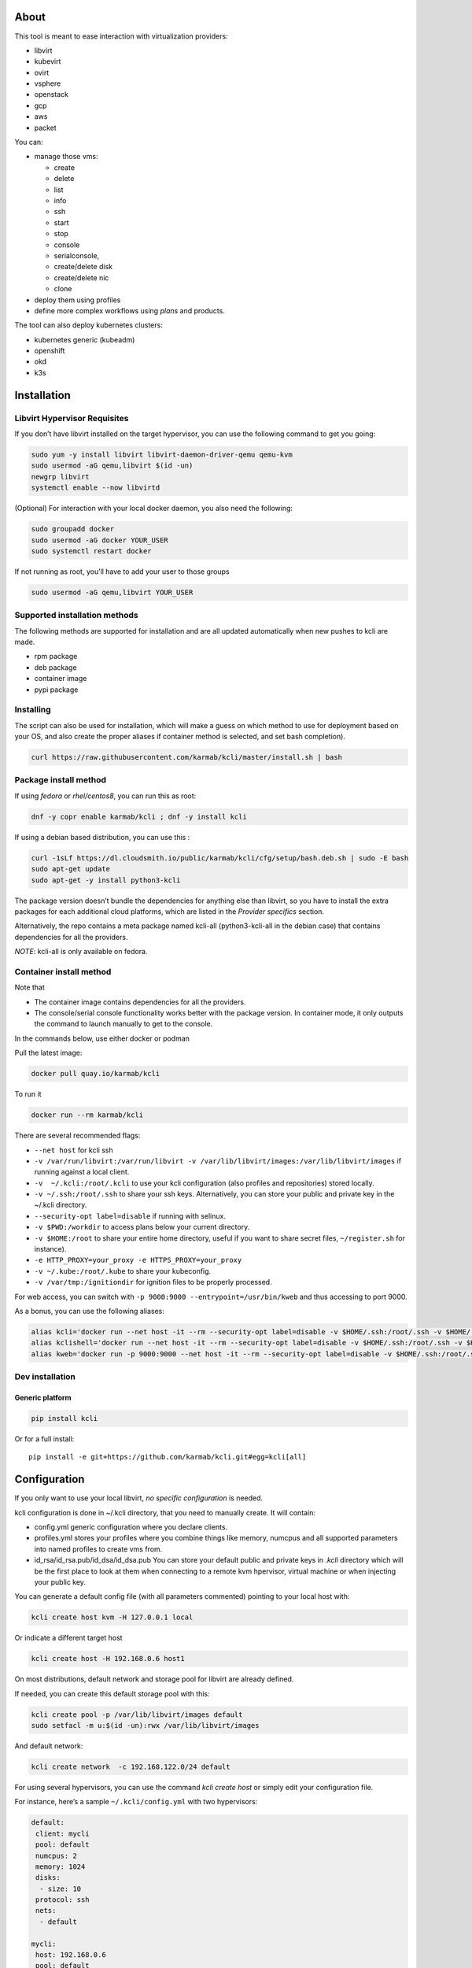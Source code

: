 |Build Status| |Pypi| |Copr| |Documentation Status| |image4|

About
=====

This tool is meant to ease interaction with virtualization providers:

-  libvirt
-  kubevirt
-  ovirt
-  vsphere
-  openstack
-  gcp
-  aws
-  packet

You can:

-  manage those vms:

   -  create
   -  delete
   -  list
   -  info
   -  ssh
   -  start
   -  stop
   -  console
   -  serialconsole,
   -  create/delete disk
   -  create/delete nic
   -  clone

-  deploy them using profiles
-  define more complex workflows using *plans* and products.

The tool can also deploy kubernetes clusters:

-  kubernetes generic (kubeadm)
-  openshift
-  okd
-  k3s

Installation
============

Libvirt Hypervisor Requisites
-----------------------------

If you don’t have libvirt installed on the target hypervisor, you can use the following command to get you going:

.. code:: bash

    sudo yum -y install libvirt libvirt-daemon-driver-qemu qemu-kvm 
    sudo usermod -aG qemu,libvirt $(id -un)
    newgrp libvirt
    systemctl enable --now libvirtd

(Optional) For interaction with your local docker daemon, you also need the following:

.. code:: bash

    sudo groupadd docker
    sudo usermod -aG docker YOUR_USER
    sudo systemctl restart docker

If not running as root, you’ll have to add your user to those groups

.. code:: bash

    sudo usermod -aG qemu,libvirt YOUR_USER

Supported installation methods
------------------------------

The following methods are supported for installation and are all updated automatically when new pushes to kcli are made.

-  rpm package
-  deb package
-  container image
-  pypi package

Installing
----------

The script can also be used for installation, which will make a guess on which method to use for deployment based on your OS, and also create the proper aliases if container method is selected, and set bash completion).

.. code:: shell

    curl https://raw.githubusercontent.com/karmab/kcli/master/install.sh | bash

Package install method
----------------------

If using *fedora* or *rhel/centos8*, you can run this as root:

.. code:: bash

    dnf -y copr enable karmab/kcli ; dnf -y install kcli

If using a debian based distribution, you can use this :

.. code:: bash

    curl -1sLf https://dl.cloudsmith.io/public/karmab/kcli/cfg/setup/bash.deb.sh | sudo -E bash
    sudo apt-get update
    sudo apt-get -y install python3-kcli

The package version doesn’t bundle the dependencies for anything else than libvirt, so you have to install the extra packages for each additional cloud platforms, which are listed in the *Provider specifics* section.

Alternatively, the repo contains a meta package named kcli-all (python3-kcli-all in the debian case) that contains dependencies for all the providers.

*NOTE*: kcli-all is only available on fedora.

Container install method
------------------------

Note that

-  The container image contains dependencies for all the providers.
-  The console/serial console functionality works better with the package version. In container mode, it only outputs the command to launch manually to get to the console.

In the commands below, use either docker or podman

Pull the latest image:

.. code:: shell

    docker pull quay.io/karmab/kcli

To run it

.. code:: shell

    docker run --rm karmab/kcli

There are several recommended flags:

-  ``--net host`` for kcli ssh
-  ``-v /var/run/libvirt:/var/run/libvirt -v /var/lib/libvirt/images:/var/lib/libvirt/images`` if running against a local client.
-  ``-v  ~/.kcli:/root/.kcli`` to use your kcli configuration (also profiles and repositories) stored locally.
-  ``-v ~/.ssh:/root/.ssh`` to share your ssh keys. Alternatively, you can store your public and private key in the ~/.kcli directory.
-  ``--security-opt label=disable`` if running with selinux.
-  ``-v $PWD:/workdir`` to access plans below your current directory.
-  ``-v $HOME:/root`` to share your entire home directory, useful if you want to share secret files, ``~/register.sh`` for instance).
-  ``-e HTTP_PROXY=your_proxy -e HTTPS_PROXY=your_proxy``
-  ``-v ~/.kube:/root/.kube`` to share your kubeconfig.
-  ``-v /var/tmp:/ignitiondir`` for ignition files to be properly processed.

For web access, you can switch with ``-p 9000:9000 --entrypoint=/usr/bin/kweb`` and thus accessing to port 9000.

As a bonus, you can use the following aliases:

.. code:: shell

    alias kcli='docker run --net host -it --rm --security-opt label=disable -v $HOME/.ssh:/root/.ssh -v $HOME/.kcli:/root/.kcli -v /var/lib/libvirt/images:/var/lib/libvirt/images -v /var/run/libvirt:/var/run/libvirt -v $PWD:/workdir -v /var/tmp:/ignitiondir karmab/kcli'
    alias kclishell='docker run --net host -it --rm --security-opt label=disable -v $HOME/.ssh:/root/.ssh -v $HOME/.kcli:/root/.kcli -v /var/lib/libvirt/images:/var/lib/libvirt/images -v /var/run/libvirt:/var/run/libvirt -v $PWD:/workdir -v /var/tmp:/ignitiondir --entrypoint=/bin/sh karmab/kcli'
    alias kweb='docker run -p 9000:9000 --net host -it --rm --security-opt label=disable -v $HOME/.ssh:/root/.ssh -v $HOME/.kcli:/root/.kcli -v /var/lib/libvirt/images:/var/lib/libvirt/images -v /var/run/libvirt:/var/run/libvirt -v $PWD:/workdir -v /var/tmp:/ignitiondir --entrypoint=/usr/bin/kweb karmab/kcli'

Dev installation
----------------

Generic platform
~~~~~~~~~~~~~~~~

.. code:: shell

    pip install kcli

Or for a full install:

::

    pip install -e git+https://github.com/karmab/kcli.git#egg=kcli[all]

Configuration
=============

If you only want to use your local libvirt, *no specific configuration* is needed.

kcli configuration is done in ~/.kcli directory, that you need to manually create. It will contain:

-  config.yml generic configuration where you declare clients.
-  profiles.yml stores your profiles where you combine things like memory, numcpus and all supported parameters into named profiles to create vms from.
-  id_rsa/id_rsa.pub/id_dsa/id_dsa.pub You can store your default public and private keys in *.kcli* directory which will be the first place to look at them when connecting to a remote kvm hpervisor, virtual machine or when injecting your public key.

You can generate a default config file (with all parameters commented) pointing to your local host with:

.. code:: shell

    kcli create host kvm -H 127.0.0.1 local

Or indicate a different target host

.. code:: shell

    kcli create host -H 192.168.0.6 host1

On most distributions, default network and storage pool for libvirt are already defined.

If needed, you can create this default storage pool with this:

.. code:: shell

    kcli create pool -p /var/lib/libvirt/images default
    sudo setfacl -m u:$(id -un):rwx /var/lib/libvirt/images

And default network:

.. code:: shell

    kcli create network  -c 192.168.122.0/24 default

For using several hypervisors, you can use the command *kcli create host* or simply edit your configuration file.

For instance, here’s a sample ``~/.kcli/config.yml`` with two hypervisors:

.. code:: yaml

    default:
     client: mycli
     pool: default
     numcpus: 2
     memory: 1024
     disks:
      - size: 10
     protocol: ssh
     nets:
      - default

    mycli:
     host: 192.168.0.6
     pool: default

    bumblefoot:
     host: 192.168.0.4
     pool: whatever

Replace with your own client in default section and indicate the relevant parameters in the corresponding client section, depending on your client/host type.

Most of the parameters are actually optional, and can be overridden in the default, client or profile section (or in a plan file). You can find a fully detailed config.yml sample `here <https://github.com/karmab/kcli/tree/master/samples/config.yml>`__

Storing credentials securely
----------------------------

You can hide your secrets in *~/.kcli/config.yml* by replacing any value by *?secret*. You can then place the real value in *~/.kcli/secrets.yml* by using the same yaml hierarchy.

For instance, if you have the following in your config file:

::

    xxx:
     password: ?secret

You would then put the real password in your secrets file this way:

::

    xxx:
     password: mypassword

Provider specifics
==================

Libvirt
-------

::

    twix:
     type: kvm
     host: 192.168.1.6

Without configuration, libvirt provider tries to connect locally using qemu:///system.

Additionally, remote libvirt hypervisors can be configured by indicating either a host, a port and protocol or a custom qemu url.

When using the host, port and protocol combination, default protocol uses ssh and as such assumes you are able to connect without password to your remote libvirt instance.

If using tcp protocol instead, you will need to configure libvirtd in your remote libvirt hypervisor to accept insecure remote connections.

You will also likely want to indicate default libvirt pool to use (although as with all parameters, it can be done in the default section).

The following parameters are specific to libvirt:

-  url custom qemu uri.
-  session Defaults to False. If you want to use qemu:///session ( locally or remotely). Not recommended as it complicates access to the vm and is supposed to have lower performance.
-  remotednsmasq Defaults to False. Allow to create entries in a dedicated dnsmasq instance running on a remote hypervisor to provide DNS resolution for vms using bridged networks.

Gcp
---

::

    gcp1:
     type: gcp
     credentials: ~/myproject.json
     project: myproject
     zone: europe-west1-b

The following parameters are specific to gcp:

-  credentials (pointing to a json service account file). if not specified, the environment variable *GOOGLE_APPLICATION_CREDENTIALS* will be used
-  project
-  zone

also note that gcp provider supports creation of dns records for an existing domain and that your home public key will be uploaded if needed

To gather your service account file:

-  Select the “IAM” → “Service accounts” section within the Google Cloud Platform console.
-  Select “Create Service account”.
-  Select “Project” → “Editor” as service account Role.
-  Select “Furnish a new private key”.
-  Select “Save”.

To Create a dns zone:

-  Select the “Networking” → “Network Services” → “Cloud DNS”.
-  Select “Create Zone”.
-  Put the same name as your domain, but with ‘-’ instead.

If accessing behind a proxy, be sure to set *HTTPS_PROXY* environment variable to ``http://your_proxy:your_port``

To use this provider with kcli rpm, you’ll need to install (from pip):

-  *google-api-python-client*
-  *google-auth-httplib2*
-  *google-cloud-dns*

Aws
---

::

    aws:
     type: aws
     access_key_id: AKAAAAAAAAAAAAA
     access_key_secret: xxxxxxxxxxyyyyyyyy
     region: eu-west-3
     keypair: mykey

The following parameters are specific to aws:

-  access_key_id
-  access_key_secret
-  region
-  keypair
-  session_token

To use this provider with kcli rpm, you’ll need to install *python3-boto3* rpm

Kubevirt
--------

For kubevirt, you will need to define one ( or several !) sections with the type kubevirt in your *~/.kcli/config.yml*

Authentication is either handled by your local ~/.kubeconfig (kcli will try to connect to your current kubernetes/openshift context or with specific token:

::

    kubevirt:
     type: kubevirt

You can use additional parameters for the kubevirt section:

-  context: the k8s context to use.
-  pool: your default storageclass. can also be set as blank, if no storage class should try to bind pvcs.
-  host: k8s api node .Also used for tunneling ssh.
-  port: k8s api port.
-  ca_file: optional certificate path.
-  token: token, either from user or service account.
-  tags: additional list of tags in a key=value format to put to all created vms in their *nodeSelector*. Can be further indicated at profile or plan level in which case values are combined. This provides an easy way to force vms to run on specific nodes, by matching labels.
-  cdi: whether to use cdi. Defaults to true. A check on whether cdi is actually present will be performed.
-  registry: Registry where to pull containerdisk images. Defaults to none, in which case your configured registries will be used.
-  access_mode: Way to access vms other ssh. Defaults to NodePort,in which case a svc with a nodeport pointing to the ssh port of the vm will be created. Otherpossible values are LoadBalancer to create a svc of type loadbalancer to point to the vm or External to connect using the sdn ip of the vm. If tunnel options are set, they take precedence
-  volume_mode: Volume Mode. Defaults to Filesystem (Block can be specified instead).
-  volume_access: Volume access mode. Defaults to ReadWriteOnce.
-  disk_hotplug: Whether to allow to hotplug (and unplug) disks. Defaults to false. Note it also requires to enable The HotplugVolumes featureGate within Kubevirt

You can use the following indications to gather context, create a suitable service account and retrieve its associated token:

To list the context at your disposal

::

    kubectl config view -o jsonpath='{.contexts[*].name}'

To create a service account and give it privileges to handle vms,

::

    SERVICEACCOUNT=xxx
    kubectl create serviceaccount $SERVICEACCOUNT -n default
    kubectl create clusterrolebinding $SERVICEACCOUNT --clusterrole=cluster-admin --user=system:serviceaccount:default:$SERVICEACCOUNT

To gather a token (in /tmp/token):

::

    SERVICEACCOUNT=xxx
    SECRET=`kubectl get sa $SERVICEACCOUNT -o jsonpath={.secrets[0].name}`
    kubectl get secret $SECRET -o jsonpath={.data.token} | base64 -d

on openshift, you can simply use

::

    oc whoami -t

*kubectl* is currently a hard requirement for consoles

To use this provider with kcli rpm, you’ll need to install *python3-kubernetes* rpm

Ovirt
-----

::

    myovirt:
     type: ovirt
     host: ovirt.default
     user: admin@internal
     password: prout
     datacenter: Default
     cluster: Default
     pool: Default
     org: YourOrg
     ca_file: ~/ovirt.pem
     imagerepository: ovirt-image-repository

The following parameters are specific to ovirt:

-  org Organization
-  ca_file Points to a local path with the cert of the ovirt engine host. It can be retrieved with ``curl "http://$HOST/ovirt-engine/services/pki-resource?resource=ca-certificate&format=X509-PEM-CA" > ~/.kcli/ovirt.pem``
-  cluster Defaults to Default
-  datacenter Defaults to Default
-  filtervms Defaults to True. Only list vms created by kcli.
-  filteruser Defaults to False. Only list vms created by own user
-  filtertag Defaults to None. Only list vms created by kcli with the corresponding filter=filtertag in their description. Useful for environments when you share the same user
-  imagerepository (Optional). A Glance image provider repository to use to retrieve images. Defaults to ``ovirt-image-repository``.

Note that pool in Ovirt context refers to storage domain.

To use this provider with kcli rpm, you’ll need to install

-  http://resources.ovirt.org/pub/yum-repo/ovirt-release-master.rpm
-  python3-ovirt-engine-sdk4

Deploying Ovirt dependencies with pip
~~~~~~~~~~~~~~~~~~~~~~~~~~~~~~~~~~~~~

You will need to get *ovirt-engine-sdk-python* . On fedora, for instance, you would run:

::

    dnf -y copr enable karmab/kcli
    yum -y install kcli gcc redhat-rpm-config python3-devel openssl-devel libxml2-devel libcurl-devel
    export PYCURL_SSL_LIBRARY=openssl
    pip3 install ovirt-engine-sdk-python

On rhel, set PYCURL_SSL_LIBRARY to nss instead

If you install manually from pip, you might need to install pycurl manually with the following line (and get openssl-dev headers)

::

    pip install --no-cache-dir --global-option=build_ext --global-option="-L/usr/local/opt/openssl/lib" --global-option="-I/usr/local/opt/openssl/include"  pycurl

Openstack
---------

::

    myopenstack:
     type: openstack
     user: testk
     password: testk
     project: testk
     domain: Default
     auth_url: http://openstack:5000/v3
     ca_file: ~/ca-trust.crt

The following parameters are specific to openstack:

-  auth_url
-  project
-  domain
-  ca_file

To use this provider with kcli rpm, you’ll need to install the following rpms

-  *python3-keystoneclient*
-  *python3-glanceclient*
-  *python3-cinderclient*
-  *python3-neutronclient*
-  *python3-novaclient*
-  *python3-swiftclient*

Vsphere
-------

::

    myvsphere:
     type: vsphere
     host: xxx-vcsa67.vcenter.e2e.karmalabs.com
     user: administrator@karmalabs.com
     password: mypassword
     datacenter: Madrid
     cluster: xxx
     filtervms: true
     pool: mysuperdatastore

The following parameters are specific to vsphere:

-  cluster.
-  datacenter Defaults to Default
-  filtervms Defaults to True. Only list vms created by kcli. Useful for environments when you are superadmin and have a ton of vms!!!

Note that pool in Vsphere context refers to datastore.

To use this provider with kcli rpm, you’ll need to install *python3-pyvmomi* and *python3-requests*

Also note that kcli download will only upload OVAS, either from specified urls or gathering them in the case of rhcos/fcos.

Packet
------

::

    myvpacket:
      type: packet
      auth_token: xxxx
      project: kcli
      facility: ams1
      tunnelhost: wilibonka.mooo.com

The following parameters are specific to packet:

-  auth_token.
-  project
-  facility. Can be omitted in which case you will have to specify on which facility to deploy vms.
-  tunnelhost. Optional. When creating vms using ignition, the generated ignition file will be copied to the tunnelhost so it can be served (typically via web)
-  tunneldir. Where to copy the ignition files when using a tunnelhost. Defaults to */var/www/html*

To use this provider with kcli rpm, you’ll need to install packet-python from pip.

Usage
=====

Basic workflow
--------------

Cloud Images from common distros aim to be the primary source for your vms *kcli download image* can be used to download a specific cloud image. for instance, centos7:

.. code:: shell

    kcli download image centos7

at this point, you can deploy vms directly from the template, using default settings for the vm:

.. code:: shell

    kcli create vm -i centos7 vm1

By default, your public key will be injected (using cloudinit) to the vm.

You can then access the vm using *kcli ssh*.

Kcli uses the default ssh_user according to the `cloud image <http://docs.openstack.org/image-guide/obtain-images.html>`__. To guess it, kcli checks the image name. So for example, your centos image must contain the term “centos” in the file name, otherwise “root” is used.

Using parameters, you can tweak the vm creation. All keywords can be used. For instance:

.. code:: shell

    kcli create vm -i centos7 -P memory=2048 -P numcpus=2 vm1

You can also pass disks, networks, cmds (or any keyword, really):

.. code:: shell

    kcli create vm -i centos7 -P disks=[10,20] -P nets=[default,default] -P cmds=[yum -y install nc] vm1

You can use the following to get a list of available keywords, and their default value

.. code:: shell

    kcli get keyword

Profiles configuration
----------------------

Instead of passing parameters this way, you can use profiles.

Profiles are meant to help creating single vm with preconfigured settings (number of CPUS, memory, size of disk, network, whether to use a template, extra commands to run on start, whether reserving dns,….)

You use the file *~/.kcli/profiles.yml* to declare your profiles. Here’s a snippet declaring the profile ``centos``:

::

    mycentos:
     image: CentOS-7-x86_64-GenericCloud.qcow2
     numcpus: 2
     disks:
      - size: 10
     reservedns: true
     nets:
      - name: default
     cmds:
      - echo unix1234 | passwd --stdin root

With this section, you can use the following to create a vm

.. code:: shell

    kcli create vm -p mycentos myvm

You can use the `profile file sample <https://github.com/karmab/kcli-plans/tree/master/samples/profiles.yml>`__ to get you started

Note that when you download a given cloud image, a minimal associated profile is created for you.

Cloudinit/Ignition support
--------------------------

Cloudinit is enabled by default and handles static networking configuration, hostname setting, injecting ssh keys and running specific commands and entire scripts, and copying entire files.

For vms based on coreos, ignition is used instead of cloudinit although the syntax is the same. If $name.ign or $plan.ign are found in the current directory, their content will be merged. The extension .cloudinit does the same for cloudinit.

To ease openshift deployment, when a node has a name in the $cluster-role-$num, where role can either be master, worker or bootstrap, additional paths are searched, namely $cluster-$role.ign, clusters/$cluster/$role.ign and $HOME/.kcli/clusters/$cluster/$role.ign

For ignition support on ovirt, you will need a version of ovirt >= 4.3.4. Note that this requires to use an openstack based rhcos image.

Typical commands
----------------

-  List vms

   -  ``kcli list vm``

-  List cloud images

   -  ``kcli list images``

-  Create vm from a profile named base7

   -  ``kcli create vm -p base7 myvm``

-  Create vm from profile base7 on a specific client/host named twix

   -  ``kcli -C twix create vm -p base7 myvm``

-  Delete vm

   -  ``kcli delete vm vm1``

-  Do the same without having to confirm

   -  ``kcli delete vm vm1 --yes``

-  Get detailed info on a specific vm

   -  ``kcli info vm vm1``

-  Start vm

   -  ``kcli start vm vm1``

-  Stop vm

   -  ``kcli stop vm vm1``

-  Switch active client/host to bumblefoot

   -  ``kcli switch host bumblefoot``

-  Get remote-viewer console

   -  ``kcli console vm vm1``

-  Get serial console (over TCP). Requires the vms to have been created with kcli and netcat client installed on hypervisor

   -  ``kcli console vm -s vm1``

-  Deploy multiple vms using plan x defined in x.yml file

   -  ``kcli create plan -f x.yml x``

-  Delete all vm from plan x

   -  ``kcli delete plan x``

-  Add 5GB disk to vm1, using pool named images

   -  ``kcli create vm-disk -s 5 -p images vm1``

-  Delete disk named vm1_2.img from vm1

   -  ``kcli delete disk --vm vm1 vm1_2.img``

-  Update memory in vm1 to 2GB memory

   -  ``kcli update vm -m 2048 vm1``

-  Clone vm1 to new vm2

   -  ``kcli clone vm -b vm1 vm2``

-  Connect with ssh to vm vm1

   -  ``kcli ssh vm vm1``

-  Create a new network

   -  ``kcli create network -c 192.168.7.0/24 mynet``

-  Create new pool

   -  ``kcli create pool -t dir -p /hom/images images``

-  Add a new nic from network default to vm1

   -  ``kcli create nic -n default vm1``

-  Delete nic eth2 from vm

   -  ``kcli delete nic -i eth2 vm1``

-  Create snapshot named snap1 for vm1:

   -  ``kcli create snapshot vm -n vm1 snap1``

-  Get info on your kvm setup

   -  ``kcli info host``

-  Export vm:

   -  ``kcli export vm vm1``

Omitting vm’s name
------------------

When you don’t specify a vm, the last one created by kcli on the corresponding client is used (the list of the vms created is stored in *~/.kcli/vm*)

So for instance, you can simply use the following command to access your vm:

``kcli ssh``

How to use the web version
--------------------------

Launch the following command and access your machine at port 9000:

.. code:: shell

    kweb

Multiple clients
----------------

If you have multiple hypervisors/clients, you can generally use the flag *-C $CLIENT* to point to a specific one.

You can also use the following to list the vms of all your hosts/clients:

``kcli -C all list vm``

plans
=====

You can also define *plan* which are files in yaml with a list of profiles, vms, disks, and networks and vms to deploy.

The following types can be used within a plan:

-  vm (this is the type used when none is specified)
-  image
-  network
-  disk
-  pool
-  profile
-  ansible
-  container
-  dns
-  plan (so you can compose plans from several urls)
-  kube

plan types
----------

Here are some examples of each type (additional ones can be found in this `samples directory <https://github.com/karmab/kcli-plans/tree/master/samples>`__):

network
~~~~~~~

.. code:: yaml

    mynet:
     type: network
     cidr: 192.168.95.0/24

You can also use the boolean keyword *dhcp* (mostly to disable it) and isolated . When not specified, dhcp and nat will be enabled

image
~~~~~

.. code:: yaml

    CentOS-7-x86_64-GenericCloud.qcow2:
     type: image
     url: http://cloud.centos.org/centos/7/images/CentOS-7-x86_64-GenericCloud.qcow2

If you point to an url not ending in qcow2/qc2 (or img), your browser will be opened for you to proceed. Also note that you can specify a command with the *cmd* key, so that virt-customize is used on the template once it’s downloaded.

disk
~~~~

.. code:: yaml

    share1.img:
     type: disk
     size: 5
     pool: vms
     vms:
      - centos1
      - centos2

Here the disk is shared between two vms (that typically would be defined within the same plan):

pool
~~~~

.. code:: yaml

    mypool:
      type: pool
      path: /home/mypool

profile
~~~~~~~

.. code:: yaml

    myprofile:
      type: profile
      template: CentOS-7-x86_64-GenericCloud.qcow2
      memory: 3072
      numcpus: 1
      disks:
       - size: 15
       - size: 12
      nets:
       - default
      pool: default

ansible
~~~~~~~

.. code:: yaml

    myplay:
     type: ansible
     verbose: false
     playbook: prout.yml
     groups:
       nodes:
       - node1
       - node2
       masters:
       - master1
       - master2
       - master3

An inventory will be created for you in /tmp and that *group_vars* and *host_vars* directory are taken into account. You can optionally define your own groups, as in this example. The playbooks are launched in alphabetical order

container
~~~~~~~~~

.. code:: yaml

    centos:
     type: container
      image: centos
      cmd: /bin/bash
      ports:
       - 5500
      volumes:
       - /root/coco

Look at the container section for details on the parameters

plan’s plan ( Also known as inception style)
~~~~~~~~~~~~~~~~~~~~~~~~~~~~~~~~~~~~~~~~~~~~

.. code:: yaml

    ovirt:
      type: plan
      url: github.com/karmab/kcli-plans/ovirt/upstream.yml
      run: true

You can alternatively provide a file attribute instead of url pointing to a local plan file:

dns
~~~

.. code:: yaml

    yyy:
     type: dns
     net: default
     ip: 192.168.1.35

vms
~~~

You can point at an existing profile in your plans, define all parameters for the vms, or combine both approaches. You can even add your own profile definitions in the plan file and reference them within the same plan:

.. code:: yaml

    big:
      type: profile
      template: CentOS-7-x86_64-GenericCloud.qcow2
      memory: 6144
      numcpus: 1
      disks:
       - size: 45
      nets:
       - default
      pool: default

    myvm:
      profile: big

Specific scripts and IPS arrays can be used directly in the plan file (or in profiles one).

The `kcli-plans repo <https://github.com/karmab/kcli-plans>`__ contains samples to get you started, along with plans for projects I often use (openshift, kubevirt,openstack, ovirt, …).

When launching a plan, the plan name is optional. If none is provided, a random one will be used.

If no plan file is specified with the -f flag, the file ``kcli_plan.yml`` in the current directory will be used.

When deleting a plan, the network of the vms will also be deleted if no other vm are using them. You can prevent this by setting *keepnetworks* to ``true`` in your configuration.

Remote plans
------------

You can use the following command to execute a plan from a remote url:

.. code:: yaml

    kcli create plan --url https://raw.githubusercontent.com/karmab/kcli-plans/master/ovirt/upstream.yml

Disk parameters
---------------

You can add disk this way in your profile or plan files:

.. code:: yaml

    disks:
     - size: 20
       pool: vms
     - size: 10
       thin: False
       interface: ide

Within a disk section, you can use the word size, thin and format as keys.

-  *thin* Value used when not specified in the disk entry. Defaults to true
-  *interface* Value used when not specified in the disk entry. Defaults to virtio. Could also be ide, if vm lacks virtio drivers

Network parameters
------------------

You can mix simple strings pointing to the name of your network and more complex information provided as hash. For instance:

.. code:: yaml

    nets:
     - default
     - name: private
       nic: eth1
       ip: 192.168.0.220
       mask: 255.255.255.0
       gateway: 192.168.0.1

Within a net section, you can use name, nic, IP, mac, mask, gateway and alias as keys. type defaults to virtio but you can specify anyone (e1000,….).

You can also use *noconf: true* to only add the nic with no configuration done in the vm.

the *ovs: true* allows you to create the nic as ovs port of the indicated bridge. Not that such bridges have to be created independently at the moment

You can provide network configuration on the command line when creating a single vm with *-P ip1=… -P netmask1=… -P gateway=…*

ip, dns and host Reservations
-----------------------------

If you set *reserveip* to True, a reservation will be made if the corresponding network has dhcp and when the provided IP belongs to the network range.

You can set *reservedns* to True to create a dns entry for the vm in the corresponding network ( only done for the first nic).

You can set *reservehost* to True to create an entry for the host in /etc/hosts ( only done for the first nic). It’s done with sudo and the entry gets removed when you delete the vm. On macosx, you should use gnu-sed ( from brew ) instead of regular sed for proper deletion.

If you dont want to be asked for your sudo password each time, here are the commands that are escalated:

.. code:: shell

     - echo .... # KVIRT >> /etc/hosts
     - sed -i '/.... # KVIRT/d' /etc/hosts

Docker/Podman support in plans
------------------------------

Docker/Podman support is mainly enabled as a commodity to launch some containers along vms in plan files. Of course, you will need docker or podman installed on the client. So the following can be used in a plan file to launch a container:

.. code:: yaml

    centos:
     type: container
      image: centos
      cmd: /bin/bash
      ports:
       - 5500
      volumes:
       - /root/coco

The following keywords can be used:

-  *image* name of the image to pull.
-  *cmd* command to run within the container.
-  *ports* array of ports to map between host and container.
-  *volumes* array of volumes to map between host and container. You can alternatively use the keyword *disks*. You can also use more complex information provided as a hash

Within a volumes section, you can use path, origin, destination and mode as keys. mode can either be rw o ro and when origin or destination are missing, path is used and the same path is used for origin and destination of the volume. You can also use this typical docker syntax:

.. code:: yaml

    volumes:
     - /home/cocorico:/root/cocorico

Additionally, basic commands ( start, stop, console, plan, list) accept a *–container* flag.

Also note that while python sdk is used when connecting locally, commands are rather proxied other ssh when using a remote hypervisor ( reasons beeing to prevent mismatch of version between local and remote docker and because enabling remote access for docker is considered insecure and needs some uncommon additional steps ).

Finally, note that if using the docker version of kcli against your local hypervisor , you’ll need to pass a docker socket:

``docker run --rm -v /var/run/libvirt:/var/run/libvirt -v ~/.ssh:/root/.ssh -v /var/run/docker.sock:/var/run/docker.sock karmab/kcli``

Exposing a plan
---------------

Basic functionality
~~~~~~~~~~~~~~~~~~~

You can expose through web a single plan with ``kcli expose`` so that others can make use of some infrastructure you own without having to deal with kcli themseleves.

The user will be presented with a simple UI with a listing of the current vms of the plan and buttons allowing to either delete the plan or reprovision it.

To expose your plan (with an optional list of parameters):

::

    kcli expose plan -f your_plan.yml -P param1=value1 -P param2=value plan_name

The indicated parameters are the ones from the plan that you want to expose to the user upon provisioning, with their corresponding default value.

When the user reprovisions, In addition to those parameters, he will be able to specify:

-  a list of mail addresses to notify upon completion of the lab provisioning. Note it requires to properly set notifications in your kcli config.
-  an optional owner which will be added as metadata to the vms, so that it’s easy to know who provisioned a given plan

Precreating a list of plans
~~~~~~~~~~~~~~~~~~~~~~~~~~~

If you’re running the same plan with different parameter files, you can simply create them in the directory where your plan lives, naming them parameters_XXX.yml (or .yaml). The UI will then show you those as separated plans so that they can be provisioned individually applying the corresponding values from the parameter files (after merging them with the user provided data).

Using several clients
~~~~~~~~~~~~~~~~~~~~~

You can have the expose feature handling several clients at once. For this, launch the expose command with the flag -C to indicate several clients ( for instance *-C twix,bumblefoot*) and put your parameter files under a dedicated directory matching the client name. The code will then select the proper client for create/delete operations and report the vms belonging to those plans from the
different clients declared.

Using expose feature from a web server
~~~~~~~~~~~~~~~~~~~~~~~~~~~~~~~~~~~~~~

You can use mod_wsgi with httpd or similar mechanisms to use the expose feature behind a web server so that you serve content from a specific port or add layer of security like htpasswd provided from outside the code.

For instance, you could create the following kcli.conf in apache

::

    <VirtualHost *>
        WSGIScriptAlias / /var/www/kcli.wsgi
        <Directory /var/www/kcli>
            Order deny,allow
            Allow from all
        </Directory>
    #    <Location />
    #   AuthType Basic
    #   AuthName "Authentication Required"
    #   AuthUserFile "/var/www/kcli.htpasswd"
    #   Require valid-user
    #    </Location>
    </VirtualHost>

::

    import logging
    import os
    import sys
    from kvirt.config import Kconfig
    from kvirt.expose import Kexposer
    logging.basicConfig(stream=sys.stdout)

    os.environ['HOME'] = '/usr/share/httpd'
    inputfile = '/var/www/myplans/plan1.yml'
    overrides = {'param1': 'jimi_hendrix', 'param2': False}
    config = Kconfig()
    extraconfigs = {}
    for extraclient in config.extraclients:
        extraconfigs[extraclient] = Kconfig(client=extraclient)
    kexposer = Kexposer(config, 'myplan', inputfile, overrides=overrides, extraconfigs=extraconfigs)
    application = kexposer.app
    application.secret_key = ‘XXX’

Note that further configuration will tipically be needed for apache user so that kcli can be used with it

In the example invocation, the directive ``config = KConfig()`` can be changed to ``config = Kconfig('client1,client2')`` to handle several clients at once

An alternative is to create different WSGI applications and tweak the *WSGIScriptAlias* to serve them from different paths.

Overriding parameters
=====================

You can override parameters in:

-  commands
-  scripts
-  files
-  plan files
-  profiles

For that, you can pass in kcli vm or kcli plan the following parameters:

-  -P x=1 -P y=2 and so on .
-  –paramfile - In this case, you provide a yaml file ( and as such can provide more complex structures ).

The indicated objects are then rendered using jinja.

::

    centos:
     template: CentOS-7-x86_64-GenericCloud.qcow2
     cmds:
      - echo x={{ x }} y={{ y }} >> /tmp/cocorico.txt
      - echo {{ password | default('unix1234') }} | passwd --stdin root

You can make the previous example cleaner by using the special key parameters in your plans and define there variables:

::

    parameters:
     password: unix1234
     x: coucou
     y: toi
    centos:
     template: CentOS-7-x86_64-GenericCloud.qcow2
     cmds:
      - echo x={{ x }} y={{ y }} >> /tmp/cocorico.txt
      - echo {{ password  }} | passwd --stdin root

Finally note that you can also use advanced jinja constructs like conditionals and so on. For instance:

::

    parameters:
      net1: default
    vm4:
      template: CentOS-7-x86_64-GenericCloud.qcow2
      nets:
        - {{ net1 }}
    {% if net2 is defined %}
        - {{ net2 }}
    {% endif %}

Also, you can reference a *baseplan* file in the *parameters* section, so that parameters are concatenated between the base plan file and the current one:

::

    parameters:
       baseplan: upstream.yml
       xx_version: v0.7.0

Keyword Parameters
==================

Specific parameters for a client
--------------------------------

+-----------------+---------------+------------------------------------------------------+
| Parameter       | Default Value | Comments                                             |
+=================+===============+======================================================+
| *host*          | 127.0.0.1     |                                                      |
+-----------------+---------------+------------------------------------------------------+
| *port*          |               | Defaults to 22 if ssh protocol is used               |
+-----------------+---------------+------------------------------------------------------+
| *user*          | root          |                                                      |
+-----------------+---------------+------------------------------------------------------+
| *protocol*      | ssh           |                                                      |
+-----------------+---------------+------------------------------------------------------+
| *url*           |               | can be used to specify an exotic qemu url            |
+-----------------+---------------+------------------------------------------------------+
| *tunnel*        | False         | make kcli use tunnels for console and for ssh access |
+-----------------+---------------+------------------------------------------------------+
| *keep_networks* | False         | make kcli keeps networks when deleting plan          |
+-----------------+---------------+------------------------------------------------------+

Available parameters for client/profile/plan files
--------------------------------------------------

+--------------------+--------------------------------------+-----------------------------------------------------------------------------------------------------------------------------------------------------------------------------------------------------------------------------------------------------------------------------------------------------------------------+
| Parameter          | Default Value                        | Comments                                                                                                                                                                                                                                                                                                              |
+====================+======================================+=======================================================================================================================================================================================================================================================================================================================+
| *client*           | None                                 | Allows to target a different client/host for the corresponding entry                                                                                                                                                                                                                                                  |
+--------------------+--------------------------------------+-----------------------------------------------------------------------------------------------------------------------------------------------------------------------------------------------------------------------------------------------------------------------------------------------------------------------+
| *virttype*         | None                                 | Only used for libvirt where it evaluates to kvm if acceleration shows in capabilities, or qemu emulation otherwise. If a value is provided, it must be either kvm, qemu, xen or lxc                                                                                                                                   |
+--------------------+--------------------------------------+-----------------------------------------------------------------------------------------------------------------------------------------------------------------------------------------------------------------------------------------------------------------------------------------------------------------------+
| *cpumodel*         | host-model                           |                                                                                                                                                                                                                                                                                                                       |
+--------------------+--------------------------------------+-----------------------------------------------------------------------------------------------------------------------------------------------------------------------------------------------------------------------------------------------------------------------------------------------------------------------+
| *cpuflags*         | []                                   | You can specify a list of strings with features to enable or use dict entries with *name* of the feature and *policy* either set to require,disable, optional or force. The value for vmx is ignored, as it’s handled by the nested flag                                                                              |
+--------------------+--------------------------------------+-----------------------------------------------------------------------------------------------------------------------------------------------------------------------------------------------------------------------------------------------------------------------------------------------------------------------+
| *numcpus*          | 2                                    |                                                                                                                                                                                                                                                                                                                       |
+--------------------+--------------------------------------+-----------------------------------------------------------------------------------------------------------------------------------------------------------------------------------------------------------------------------------------------------------------------------------------------------------------------+
| *cpuhotplug*       | False                                |                                                                                                                                                                                                                                                                                                                       |
+--------------------+--------------------------------------+-----------------------------------------------------------------------------------------------------------------------------------------------------------------------------------------------------------------------------------------------------------------------------------------------------------------------+
| *numamode*         | None                                 | numamode to apply to the workers only.                                                                                                                                                                                                                                                                                |
+--------------------+--------------------------------------+-----------------------------------------------------------------------------------------------------------------------------------------------------------------------------------------------------------------------------------------------------------------------------------------------------------------------+
| *cpupinning*       | []                                   | cpupinning conf to apply                                                                                                                                                                                                                                                                                              |
+--------------------+--------------------------------------+-----------------------------------------------------------------------------------------------------------------------------------------------------------------------------------------------------------------------------------------------------------------------------------------------------------------------+
| *memory*           | 512M                                 |                                                                                                                                                                                                                                                                                                                       |
+--------------------+--------------------------------------+-----------------------------------------------------------------------------------------------------------------------------------------------------------------------------------------------------------------------------------------------------------------------------------------------------------------------+
| *memoryhotplug*    | False                                |                                                                                                                                                                                                                                                                                                                       |
+--------------------+--------------------------------------+-----------------------------------------------------------------------------------------------------------------------------------------------------------------------------------------------------------------------------------------------------------------------------------------------------------------------+
| *flavor*           |                                      | Specific to gcp, aws, openstack and packet                                                                                                                                                                                                                                                                            |
+--------------------+--------------------------------------+-----------------------------------------------------------------------------------------------------------------------------------------------------------------------------------------------------------------------------------------------------------------------------------------------------------------------+
| *guestid*          | guestrhel764                         |                                                                                                                                                                                                                                                                                                                       |
+--------------------+--------------------------------------+-----------------------------------------------------------------------------------------------------------------------------------------------------------------------------------------------------------------------------------------------------------------------------------------------------------------------+
| *pool*             | default                              |                                                                                                                                                                                                                                                                                                                       |
+--------------------+--------------------------------------+-----------------------------------------------------------------------------------------------------------------------------------------------------------------------------------------------------------------------------------------------------------------------------------------------------------------------+
| *image*            | None                                 | Should point to your base cloud image(optional). You can either specify short name or complete path. If you omit the full path and your image lives in several pools, the one from last (alphabetical) pool will be used\\                                                                                            |
+--------------------+--------------------------------------+-----------------------------------------------------------------------------------------------------------------------------------------------------------------------------------------------------------------------------------------------------------------------------------------------------------------------+
| *diskinterface*    | virtio                               | You can set it to ide if using legacy operating systems                                                                                                                                                                                                                                                               |
+--------------------+--------------------------------------+-----------------------------------------------------------------------------------------------------------------------------------------------------------------------------------------------------------------------------------------------------------------------------------------------------------------------+
| *diskthin*         | True                                 |                                                                                                                                                                                                                                                                                                                       |
+--------------------+--------------------------------------+-----------------------------------------------------------------------------------------------------------------------------------------------------------------------------------------------------------------------------------------------------------------------------------------------------------------------+
| *disks*            | []                                   | Array of disks to define. For each of them, you can specify pool, size, thin (as boolean), interface (either ide or virtio) and a wwn.If you omit parameters, default values will be used from config or profile file (You can actually let the entire entry blank or just indicate a size number directly)           |
+--------------------+--------------------------------------+-----------------------------------------------------------------------------------------------------------------------------------------------------------------------------------------------------------------------------------------------------------------------------------------------------------------------+
| *iso*              | None                                 |                                                                                                                                                                                                                                                                                                                       |
+--------------------+--------------------------------------+-----------------------------------------------------------------------------------------------------------------------------------------------------------------------------------------------------------------------------------------------------------------------------------------------------------------------+
| *nets*             | []                                   | Array of networks to define. For each of them, you can specify just a string for the name, or a dict containing name, public and alias and ip, mask and gateway, and bridge. Any visible network is valid, in particular bridge networks can be used on libvirt, beyond regular nat networks                          |
+--------------------+--------------------------------------+-----------------------------------------------------------------------------------------------------------------------------------------------------------------------------------------------------------------------------------------------------------------------------------------------------------------------+
| *gateway*          | None                                 |                                                                                                                                                                                                                                                                                                                       |
+--------------------+--------------------------------------+-----------------------------------------------------------------------------------------------------------------------------------------------------------------------------------------------------------------------------------------------------------------------------------------------------------------------+
| *dns*              | None                                 | Dns server                                                                                                                                                                                                                                                                                                            |
+--------------------+--------------------------------------+-----------------------------------------------------------------------------------------------------------------------------------------------------------------------------------------------------------------------------------------------------------------------------------------------------------------------+
| *domain*           | None                                 | Dns search domain                                                                                                                                                                                                                                                                                                     |
+--------------------+--------------------------------------+-----------------------------------------------------------------------------------------------------------------------------------------------------------------------------------------------------------------------------------------------------------------------------------------------------------------------+
| *start*            | true                                 |                                                                                                                                                                                                                                                                                                                       |
+--------------------+--------------------------------------+-----------------------------------------------------------------------------------------------------------------------------------------------------------------------------------------------------------------------------------------------------------------------------------------------------------------------+
| *vnc*              | false                                | if set to true, vnc is used for console instead of spice                                                                                                                                                                                                                                                              |
+--------------------+--------------------------------------+-----------------------------------------------------------------------------------------------------------------------------------------------------------------------------------------------------------------------------------------------------------------------------------------------------------------------+
| *cloudinit*        | true                                 |                                                                                                                                                                                                                                                                                                                       |
+--------------------+--------------------------------------+-----------------------------------------------------------------------------------------------------------------------------------------------------------------------------------------------------------------------------------------------------------------------------------------------------------------------+
| *reserveip*        | false                                |                                                                                                                                                                                                                                                                                                                       |
+--------------------+--------------------------------------+-----------------------------------------------------------------------------------------------------------------------------------------------------------------------------------------------------------------------------------------------------------------------------------------------------------------------+
| *reservedns*       | false                                |                                                                                                                                                                                                                                                                                                                       |
+--------------------+--------------------------------------+-----------------------------------------------------------------------------------------------------------------------------------------------------------------------------------------------------------------------------------------------------------------------------------------------------------------------+
| *reservehost*      | false                                |                                                                                                                                                                                                                                                                                                                       |
+--------------------+--------------------------------------+-----------------------------------------------------------------------------------------------------------------------------------------------------------------------------------------------------------------------------------------------------------------------------------------------------------------------+
| *keys*             | []                                   | Array of ssh public keys to inject to th vm                                                                                                                                                                                                                                                                           |
+--------------------+--------------------------------------+-----------------------------------------------------------------------------------------------------------------------------------------------------------------------------------------------------------------------------------------------------------------------------------------------------------------------+
| *cmds*             | []                                   | Array of commands to run                                                                                                                                                                                                                                                                                              |
+--------------------+--------------------------------------+-----------------------------------------------------------------------------------------------------------------------------------------------------------------------------------------------------------------------------------------------------------------------------------------------------------------------+
| *profile*          | None                                 | name of one of your profile                                                                                                                                                                                                                                                                                           |
+--------------------+--------------------------------------+-----------------------------------------------------------------------------------------------------------------------------------------------------------------------------------------------------------------------------------------------------------------------------------------------------------------------+
| *scripts*          | []                                   | array of paths of custom script to inject with cloudinit. It will be merged with cmds parameter. You can either specify full paths or relative to where you’re running kcli. Only checked in profile or plan file                                                                                                     |
+--------------------+--------------------------------------+-----------------------------------------------------------------------------------------------------------------------------------------------------------------------------------------------------------------------------------------------------------------------------------------------------------------------+
| *nested*           | True                                 |                                                                                                                                                                                                                                                                                                                       |
+--------------------+--------------------------------------+-----------------------------------------------------------------------------------------------------------------------------------------------------------------------------------------------------------------------------------------------------------------------------------------------------------------------+
| *sharedkey*        | False                                | Share a private/public key between all the nodes of your plan. Additionally, root access will be allowed                                                                                                                                                                                                              |
+--------------------+--------------------------------------+-----------------------------------------------------------------------------------------------------------------------------------------------------------------------------------------------------------------------------------------------------------------------------------------------------------------------+
| *privatekey*       | False                                | Inject your private key to the nodes of your plan                                                                                                                                                                                                                                                                     |
+--------------------+--------------------------------------+-----------------------------------------------------------------------------------------------------------------------------------------------------------------------------------------------------------------------------------------------------------------------------------------------------------------------+
| *files*            | []                                   | Array of files to inject to the vm. For each of them, you can specify path, owner ( root by default) , permissions (600 by default ) and either origin or content to gather content data directly or from specified origin. When specifying a directory as origin, all the files it contains will be parsed and added |
+--------------------+--------------------------------------+-----------------------------------------------------------------------------------------------------------------------------------------------------------------------------------------------------------------------------------------------------------------------------------------------------------------------+
| *insecure*         | True                                 | Handles all the ssh option details so you don’t get any warnings about man in the middle                                                                                                                                                                                                                              |
+--------------------+--------------------------------------+-----------------------------------------------------------------------------------------------------------------------------------------------------------------------------------------------------------------------------------------------------------------------------------------------------------------------+
| *client*           | None                                 | Allows you to create the vm on a specific client. This field is not used for other types like network                                                                                                                                                                                                                 |
+--------------------+--------------------------------------+-----------------------------------------------------------------------------------------------------------------------------------------------------------------------------------------------------------------------------------------------------------------------------------------------------------------------+
| *base*             | None                                 | Allows you to point to a parent profile so that values are taken from parent when not found in the current profile. Scripts and commands are rather concatenated between default, father and children                                                                                                                 |
+--------------------+--------------------------------------+-----------------------------------------------------------------------------------------------------------------------------------------------------------------------------------------------------------------------------------------------------------------------------------------------------------------------+
| *tags*             | []                                   | Array of tags to apply to gcp instances (usefull when matched in a firewall rule). In the case of kubevirt, it s rather a dict of key=value used as node selector (allowing to force vms to be scheduled on a matching node)                                                                                          |
+--------------------+--------------------------------------+-----------------------------------------------------------------------------------------------------------------------------------------------------------------------------------------------------------------------------------------------------------------------------------------------------------------------+
| *networkwait*      | 0                                    | Delay in seconds before attempting to run further commands, to be used in environments where networking takes more time to come up                                                                                                                                                                                    |
+--------------------+--------------------------------------+-----------------------------------------------------------------------------------------------------------------------------------------------------------------------------------------------------------------------------------------------------------------------------------------------------------------------+
| *rhnregister*      | None                                 | Auto registers vms whose template starts with rhel Defaults to false. Requires to either rhnuser and rhnpassword, or rhnactivationkey and rhnorg, and an optional rhnpool                                                                                                                                             |
+--------------------+--------------------------------------+-----------------------------------------------------------------------------------------------------------------------------------------------------------------------------------------------------------------------------------------------------------------------------------------------------------------------+
| *rhnserver*        | https://subscription.rhsm.redhat.com | Red Hat Network server (for registering to a Satellite server)                                                                                                                                                                                                                                                        |
+--------------------+--------------------------------------+-----------------------------------------------------------------------------------------------------------------------------------------------------------------------------------------------------------------------------------------------------------------------------------------------------------------------+
| *rhnuser*          | None                                 | Red Hat Network user                                                                                                                                                                                                                                                                                                  |
+--------------------+--------------------------------------+-----------------------------------------------------------------------------------------------------------------------------------------------------------------------------------------------------------------------------------------------------------------------------------------------------------------------+
| *rhnpassword*      | None                                 | Red Hat Network password                                                                                                                                                                                                                                                                                              |
+--------------------+--------------------------------------+-----------------------------------------------------------------------------------------------------------------------------------------------------------------------------------------------------------------------------------------------------------------------------------------------------------------------+
| *rhnactivationkey* | None                                 | Red Hat Network activation key                                                                                                                                                                                                                                                                                        |
+--------------------+--------------------------------------+-----------------------------------------------------------------------------------------------------------------------------------------------------------------------------------------------------------------------------------------------------------------------------------------------------------------------+
| *rhnorg*           | None                                 | Red Hat Network organization                                                                                                                                                                                                                                                                                          |
+--------------------+--------------------------------------+-----------------------------------------------------------------------------------------------------------------------------------------------------------------------------------------------------------------------------------------------------------------------------------------------------------------------+
| *rhnpool*          | None                                 | Red Hat Network pool                                                                                                                                                                                                                                                                                                  |
+--------------------+--------------------------------------+-----------------------------------------------------------------------------------------------------------------------------------------------------------------------------------------------------------------------------------------------------------------------------------------------------------------------+
| *enableroot*       | true                                 | Allows ssh access as root user                                                                                                                                                                                                                                                                                        |
+--------------------+--------------------------------------+-----------------------------------------------------------------------------------------------------------------------------------------------------------------------------------------------------------------------------------------------------------------------------------------------------------------------+
| *storemetadata*    | false                                | Creates a /root/.metadata yaml file whith all the overrides applied. On gcp, those overrides are also stored as extra metadata                                                                                                                                                                                        |
+--------------------+--------------------------------------+-----------------------------------------------------------------------------------------------------------------------------------------------------------------------------------------------------------------------------------------------------------------------------------------------------------------------+
| *sharedfolders*    | []                                   | List of paths to share between a kvm hypervisor and vm. You will also make sure that the path is accessible as qemu user (typically with id 107) and use an hypervisor and a guest with 9p support (centos/rhel lack it)                                                                                              |
+--------------------+--------------------------------------+-----------------------------------------------------------------------------------------------------------------------------------------------------------------------------------------------------------------------------------------------------------------------------------------------------------------------+
| *yamlinventory*    | false                                | Ansible generated inventory for single vms or for plans containing ansible entries will be yaml based.                                                                                                                                                                                                                |
+--------------------+--------------------------------------+-----------------------------------------------------------------------------------------------------------------------------------------------------------------------------------------------------------------------------------------------------------------------------------------------------------------------+
| *autostart*        | false                                | Autostarts vm (libvirt specific)                                                                                                                                                                                                                                                                                      |
+--------------------+--------------------------------------+-----------------------------------------------------------------------------------------------------------------------------------------------------------------------------------------------------------------------------------------------------------------------------------------------------------------------+
| *kernel*           | None                                 | Kernel location to pass to the vm. Needs to be local to the hypervisor                                                                                                                                                                                                                                                |
+--------------------+--------------------------------------+-----------------------------------------------------------------------------------------------------------------------------------------------------------------------------------------------------------------------------------------------------------------------------------------------------------------------+
| *initrd*           | None                                 | Initrd location to pass to the vm. Needs to be local to the hypervisor                                                                                                                                                                                                                                                |
+--------------------+--------------------------------------+-----------------------------------------------------------------------------------------------------------------------------------------------------------------------------------------------------------------------------------------------------------------------------------------------------------------------+
| *cmdline*          | None                                 | Cmdline to pass to the vm                                                                                                                                                                                                                                                                                             |
+--------------------+--------------------------------------+-----------------------------------------------------------------------------------------------------------------------------------------------------------------------------------------------------------------------------------------------------------------------------------------------------------------------+
| *pcidevices*       | []                                   | array of pcidevices to passthrough to the first worker only. Check `here <https://github.com/karmab/kcli-plans/blob/master/samples/pcipassthrough/pci.yml>`__ for an example                                                                                                                                          |
+--------------------+--------------------------------------+-----------------------------------------------------------------------------------------------------------------------------------------------------------------------------------------------------------------------------------------------------------------------------------------------------------------------+
| *tpm*              | false                                | Enables a TPM device in the vm, using emulator mode. Requires swtpm in the host                                                                                                                                                                                                                                       |
+--------------------+--------------------------------------+-----------------------------------------------------------------------------------------------------------------------------------------------------------------------------------------------------------------------------------------------------------------------------------------------------------------------+
| *rng*              | false                                | Enables a RNG device in the vm                                                                                                                                                                                                                                                                                        |
+--------------------+--------------------------------------+-----------------------------------------------------------------------------------------------------------------------------------------------------------------------------------------------------------------------------------------------------------------------------------------------------------------------+
| *notify*           | false                                | Sends result of a command or a script run from the vm to one of the supported notify engines                                                                                                                                                                                                                          |
+--------------------+--------------------------------------+-----------------------------------------------------------------------------------------------------------------------------------------------------------------------------------------------------------------------------------------------------------------------------------------------------------------------+
| *notifymethod*     | [pushbullet]                         | Array of notify engines. Other options are slack and mail                                                                                                                                                                                                                                                             |
+--------------------+--------------------------------------+-----------------------------------------------------------------------------------------------------------------------------------------------------------------------------------------------------------------------------------------------------------------------------------------------------------------------+
| *notifycmd*        | None                                 | Which command to run for notification. If none is provided and no notifyscript either, defaults to sending last 100 lines of the cloudinit file of the machine, or ignition for coreos based vms                                                                                                                      |
+--------------------+--------------------------------------+-----------------------------------------------------------------------------------------------------------------------------------------------------------------------------------------------------------------------------------------------------------------------------------------------------------------------+
| *notifyscript*     | None                                 | Script to execute on the vm and whose output will be sent to notification engines                                                                                                                                                                                                                                     |
+--------------------+--------------------------------------+-----------------------------------------------------------------------------------------------------------------------------------------------------------------------------------------------------------------------------------------------------------------------------------------------------------------------+
| *pushbullettoken*  | None                                 | Token to use when notifying through pushbullet                                                                                                                                                                                                                                                                        |
+--------------------+--------------------------------------+-----------------------------------------------------------------------------------------------------------------------------------------------------------------------------------------------------------------------------------------------------------------------------------------------------------------------+
| *slacktoken*       | None                                 | Token to use when notifying through slack. Should be the token of an app generated in your workspace                                                                                                                                                                                                                  |
+--------------------+--------------------------------------+-----------------------------------------------------------------------------------------------------------------------------------------------------------------------------------------------------------------------------------------------------------------------------------------------------------------------+
| *slackchannel*     | None                                 | Slack Channel where to send the notification                                                                                                                                                                                                                                                                          |
+--------------------+--------------------------------------+-----------------------------------------------------------------------------------------------------------------------------------------------------------------------------------------------------------------------------------------------------------------------------------------------------------------------+
| *mailserver*       | None                                 | Mail server where to send the notification (on port 25)                                                                                                                                                                                                                                                               |
+--------------------+--------------------------------------+-----------------------------------------------------------------------------------------------------------------------------------------------------------------------------------------------------------------------------------------------------------------------------------------------------------------------+
| *mailfrom*         | None                                 | Mail address to send mail from                                                                                                                                                                                                                                                                                        |
+--------------------+--------------------------------------+-----------------------------------------------------------------------------------------------------------------------------------------------------------------------------------------------------------------------------------------------------------------------------------------------------------------------+
| *mailto*           | []                                   | List of mail addresses to send mail to                                                                                                                                                                                                                                                                                |
+--------------------+--------------------------------------+-----------------------------------------------------------------------------------------------------------------------------------------------------------------------------------------------------------------------------------------------------------------------------------------------------------------------+
| *zerotier_net*     | []                                   | List of zerotier public networks where to join. Will trigger installation of zerotier on the node                                                                                                                                                                                                                     |
+--------------------+--------------------------------------+-----------------------------------------------------------------------------------------------------------------------------------------------------------------------------------------------------------------------------------------------------------------------------------------------------------------------+
| *zerotier_kubelet* | False                                | Whether to configure kubelet to use the first zerotier address as node ip                                                                                                                                                                                                                                             |
+--------------------+--------------------------------------+-----------------------------------------------------------------------------------------------------------------------------------------------------------------------------------------------------------------------------------------------------------------------------------------------------------------------+
| *playbook*         | False                                | Generates a playbook for the vm of the plan instead of creating it. Useful to run parts of a plan on baremetal                                                                                                                                                                                                        |
+--------------------+--------------------------------------+-----------------------------------------------------------------------------------------------------------------------------------------------------------------------------------------------------------------------------------------------------------------------------------------------------------------------+
| *vmrules*          | []                                   | List of rules with an associated dict to apply for the corresponding entry, if a regex on the entry name is matched. The profile of the matching vm will be updated with the content of the rule                                                                                                                      |
+--------------------+--------------------------------------+-----------------------------------------------------------------------------------------------------------------------------------------------------------------------------------------------------------------------------------------------------------------------------------------------------------------------+

Ansible support
===============

klist.py is provided as a dynamic inventory for ansible.

The script uses sames conf as kcli (and as such defaults to local if no configuration file is found).

vms will be grouped by plan, or put in the kvirt group if they dont belong to any plan.

Try it with:

.. code:: shell

    klist.py --list
    KLIST=$(which klist.py)
    ansible all -i $KLIST -m ping

If you’re using kcli as a container, you will have to create a script such as the following to properly call the inventory.

::

    #!/bin/bash
    docker run -it --security-opt label:disable -v ~/.kcli:/root/.kcli -v /var/run/libvirt:/var/run/libvirt --entrypoint=/usr/bin/klist.py karmab/kcli $@

Additionally, there are ansible kcli modules in `ansible-kcli-modules <https://github.com/karmab/ansible-kcli-modules>`__ repository, with sample playbooks:

-  kvirt_vm allows you to create/delete vm (based on an existing profile or a template)
-  kvirt_plan allows you to create/delete a plan
-  kvirt_product allows you to create/delete a product (provided you have a product repository configured)
-  kvirt_info allows you to retrieve a dict of values similar to ``kcli info`` output. You can select which fields to gather

Those modules rely on python3 so you will need to pass ``-e 'ansible_python_interpreter=path_to_python3'`` to your ansible-playbook invocations ( or set it in your inventory) if your default ansible installation is based on python2.

Both kvirt_vm, kvirt_plan and kvirt_product support overriding parameters:

::

    - name: Deploy fission with additional parameters
      kvirt_product:
        name: fission
        product: fission
        parameters:
         fission_type: all
         docker_disk_size: 10

Finally, you can use the key ansible within a profile:

.. code:: yaml

    ansible:
     - playbook: frout.yml
       verbose: true
       variables:
        - x: 8
        - z: 12

In a plan file, you can also define additional sections with the ansible type and point to your playbook, optionally enabling verbose and using the key hosts to specify a list of vms to run the given playbook instead.

You wont define variables in this case, as you can leverage host_vars and groups_vars directory for this purpose.

.. code:: yaml

    myplay:
     type: ansible
     verbose: false
     playbook: prout.yml

When leveraging ansible this way, an inventory file will be generated on the fly for you and let in */tmp/$PLAN.inv*.

You can set the variable yamlinventory to True at default, host or profile level if you want the generated file to be yaml based. In this case, it will be named */tmp/$PLAN.inv.yaml*.

Using products
==============

To easily share plans, you can make use of the products feature which leverages them:

Repos
-----

First, add a repo containing a KMETA file with yaml info about products you want to expose. For instance, mine

::

    kcli create repo -u https://github.com/karmab/kcli-plans karmab

You can also update later a given repo, to refresh its KMETA file ( or all the repos, if not specifying any)

::

    kcli update repo REPO_NAME

You can delete a given repo with

::

    kcli delete repo REPO_NAME

Product
-------

Once you have added some repos, you can list available products, and get their description

::

    kcli list products 

You can also get direct information on the product (memory and cpu used, number of vms deployed and all parameters that can be overriden)

::

    kcli info product YOUR_PRODUCT 

And deploy any product. Deletion is handled by deleting the corresponding plan.

::

    kcli create product YOUR_PRODUCT

Deploying kubernetes/openshift clusters (and applications on top!)
==================================================================

You can deploy generic kubernetes (based on kubeadm), k3s or openshift/okd on any platform and on an arbitrary number of masters and workers. The cluster can be scaled aferwards too.

Getting information on available parameters
-------------------------------------------

For each supported platform, you can use ``kcli info kube``

For instance, ``kcli info kube generic`` will provide you all the parameters available for customization for generic kubernetes clusters.

Deploying generic kubernetes clusters
-------------------------------------

::

    kcli create kube generic -P masters=X -P workers=Y $cluster

Deploying openshift/okd clusters
--------------------------------

*DISCLAIMER*: This is not supported in anyway by Red Hat.

for Openshift, the official installer is leveraged with kcli creating the vms instead of Terraform, and injecting some extra pods to provide a vip and self contained dns.

The main benefits of deploying Openshift with kcli are:

-  Easy vms tuning.
-  Single workflow regardless of the target platform
-  Self contained dns. (For cloud platforms, cloud public dns is leveraged instead)
-  For libvirt, no need to compile installer or tweak libvirtd.
-  Vms can be connected to a physical bridge.
-  Multiple clusters can live on the same l2 network.

Requirements
~~~~~~~~~~~~

-  Valid pull secret (for downstream)
-  Ssh public key.
-  Write access to /etc/hosts file to allow editing of this file.
-  An available ip in your vm’s network to use as *api_ip*. Make sure it is excluded from your dhcp server.
-  Direct access to the deployed vms. Use something like this otherwise ``sshuttle -r your_hypervisor 192.168.122.0/24 -v``).
-  Target platform needs:

   -  centos helper image ( *kcli download centos7* ). This is only needed on ovirt/vsphere/openstack
   -  Ignition support

      -  (for Ovirt/Rhv, this means >= 4.3.4).
      -  For Libvirt, support for fw_cfg in qemu (install qemu-kvm-ev on centos for instance).

   -  On Openstack, you will need to create a network with port security disabled (as we need a vip to be reachable on the masters) and to create a port on this network and map it to a floating ip. Put the corresponding api_ip and public_api_ip in your parameter file. You can use The script `openstack.py <https://github.com/karmab/kcli/blob/master/extras/openstack.py>`__ to do so with kcli. You
      also need to open relevant ports (80, 443, 6443 and 22623) in your security groups.

-  For ipv6, you run the following sysctl ``net.ipv6.conf.all.accept_ra=2``

How to Use
~~~~~~~~~~

Create a parameters.yml
^^^^^^^^^^^^^^^^^^^^^^^

Prepare a parameter file with the folloving variables:

+------------------------+------------------------------------+------------------------------------------------------------------------------------------------------------------------------------------------------------------------------+
| Parameter              | Default Value                      | Comments                                                                                                                                                                     |
+========================+====================================+==============================================================================================================================================================================+
| *version*              | nightly                            | You can choose between nightly, ci or stable. ci requires specific data in your secret                                                                                       |
+------------------------+------------------------------------+------------------------------------------------------------------------------------------------------------------------------------------------------------------------------+
| tag                    | 4.5                                |                                                                                                                                                                              |
+------------------------+------------------------------------+------------------------------------------------------------------------------------------------------------------------------------------------------------------------------+
| pull_secret            | openshift_pull.json                |                                                                                                                                                                              |
+------------------------+------------------------------------+------------------------------------------------------------------------------------------------------------------------------------------------------------------------------+
| image                  | rhcos45                            | rhcos image to use (should be qemu for libvirt/kubevirt and openstack one for ovirt/openstack)                                                                               |
+------------------------+------------------------------------+------------------------------------------------------------------------------------------------------------------------------------------------------------------------------+
| helper_image           | CentOS-7-x86_64-GenericCloud.qcow2 | which image to use when deploying temporary helper vms                                                                                                                       |
+------------------------+------------------------------------+------------------------------------------------------------------------------------------------------------------------------------------------------------------------------+
| network                | default                            | Any existing network can be used                                                                                                                                             |
+------------------------+------------------------------------+------------------------------------------------------------------------------------------------------------------------------------------------------------------------------+
| api_ip                 | None                               |                                                                                                                                                                              |
+------------------------+------------------------------------+------------------------------------------------------------------------------------------------------------------------------------------------------------------------------+
| ingress_ip             | None                               |                                                                                                                                                                              |
+------------------------+------------------------------------+------------------------------------------------------------------------------------------------------------------------------------------------------------------------------+
| masters                | 1                                  | number of masters                                                                                                                                                            |
+------------------------+------------------------------------+------------------------------------------------------------------------------------------------------------------------------------------------------------------------------+
| workers                | 0                                  | number of workers                                                                                                                                                            |
+------------------------+------------------------------------+------------------------------------------------------------------------------------------------------------------------------------------------------------------------------+
| fips                   | False                              |                                                                                                                                                                              |
+------------------------+------------------------------------+------------------------------------------------------------------------------------------------------------------------------------------------------------------------------+
| cluster                | testk                              |                                                                                                                                                                              |
+------------------------+------------------------------------+------------------------------------------------------------------------------------------------------------------------------------------------------------------------------+
| domain                 | karmalabs.com                      | For cloud platforms, it should point to a domain name you have access to                                                                                                     |
+------------------------+------------------------------------+------------------------------------------------------------------------------------------------------------------------------------------------------------------------------+
| network_type           | OpenShiftSDN                       |                                                                                                                                                                              |
+------------------------+------------------------------------+------------------------------------------------------------------------------------------------------------------------------------------------------------------------------+
| minimal                | False                              |                                                                                                                                                                              |
+------------------------+------------------------------------+------------------------------------------------------------------------------------------------------------------------------------------------------------------------------+
| pool                   | default                            |                                                                                                                                                                              |
+------------------------+------------------------------------+------------------------------------------------------------------------------------------------------------------------------------------------------------------------------+
| flavor                 | None                               |                                                                                                                                                                              |
+------------------------+------------------------------------+------------------------------------------------------------------------------------------------------------------------------------------------------------------------------+
| flavor_bootstrap       | None                               |                                                                                                                                                                              |
+------------------------+------------------------------------+------------------------------------------------------------------------------------------------------------------------------------------------------------------------------+
| flavor_master          | None                               |                                                                                                                                                                              |
+------------------------+------------------------------------+------------------------------------------------------------------------------------------------------------------------------------------------------------------------------+
| flavor_worker          | None                               |                                                                                                                                                                              |
+------------------------+------------------------------------+------------------------------------------------------------------------------------------------------------------------------------------------------------------------------+
| numcpus                | 4                                  |                                                                                                                                                                              |
+------------------------+------------------------------------+------------------------------------------------------------------------------------------------------------------------------------------------------------------------------+
| bootstrap_numcpus      | None                               |                                                                                                                                                                              |
+------------------------+------------------------------------+------------------------------------------------------------------------------------------------------------------------------------------------------------------------------+
| master_numcpus         | None                               |                                                                                                                                                                              |
+------------------------+------------------------------------+------------------------------------------------------------------------------------------------------------------------------------------------------------------------------+
| worker_numcpus         | None                               |                                                                                                                                                                              |
+------------------------+------------------------------------+------------------------------------------------------------------------------------------------------------------------------------------------------------------------------+
| memory                 | 8192                               |                                                                                                                                                                              |
+------------------------+------------------------------------+------------------------------------------------------------------------------------------------------------------------------------------------------------------------------+
| bootstrap_memory       | None                               |                                                                                                                                                                              |
+------------------------+------------------------------------+------------------------------------------------------------------------------------------------------------------------------------------------------------------------------+
| master_memory          | None                               |                                                                                                                                                                              |
+------------------------+------------------------------------+------------------------------------------------------------------------------------------------------------------------------------------------------------------------------+
| worker_memory          | None                               |                                                                                                                                                                              |
+------------------------+------------------------------------+------------------------------------------------------------------------------------------------------------------------------------------------------------------------------+
| master_tpm             | False                              |                                                                                                                                                                              |
+------------------------+------------------------------------+------------------------------------------------------------------------------------------------------------------------------------------------------------------------------+
| master_rng             | False                              |                                                                                                                                                                              |
+------------------------+------------------------------------+------------------------------------------------------------------------------------------------------------------------------------------------------------------------------+
| worker_tpm             | False                              |                                                                                                                                                                              |
+------------------------+------------------------------------+------------------------------------------------------------------------------------------------------------------------------------------------------------------------------+
| worker_rng             | False                              |                                                                                                                                                                              |
+------------------------+------------------------------------+------------------------------------------------------------------------------------------------------------------------------------------------------------------------------+
| disk_size              | 30                                 | disk size in Gb for final nodes                                                                                                                                              |
+------------------------+------------------------------------+------------------------------------------------------------------------------------------------------------------------------------------------------------------------------+
| autostart              | False                              |                                                                                                                                                                              |
+------------------------+------------------------------------+------------------------------------------------------------------------------------------------------------------------------------------------------------------------------+
| keys                   | []                                 |                                                                                                                                                                              |
+------------------------+------------------------------------+------------------------------------------------------------------------------------------------------------------------------------------------------------------------------+
| apps                   | []                                 |                                                                                                                                                                              |
+------------------------+------------------------------------+------------------------------------------------------------------------------------------------------------------------------------------------------------------------------+
| extra_disks            | []                                 |                                                                                                                                                                              |
+------------------------+------------------------------------+------------------------------------------------------------------------------------------------------------------------------------------------------------------------------+
| extra_master_disks     | []                                 |                                                                                                                                                                              |
+------------------------+------------------------------------+------------------------------------------------------------------------------------------------------------------------------------------------------------------------------+
| extra_worker_disks     | []                                 |                                                                                                                                                                              |
+------------------------+------------------------------------+------------------------------------------------------------------------------------------------------------------------------------------------------------------------------+
| extra_networks         | []                                 |                                                                                                                                                                              |
+------------------------+------------------------------------+------------------------------------------------------------------------------------------------------------------------------------------------------------------------------+
| extra_master_networks  | []                                 |                                                                                                                                                                              |
+------------------------+------------------------------------+------------------------------------------------------------------------------------------------------------------------------------------------------------------------------+
| extra_worker_networks  | []                                 |                                                                                                                                                                              |
+------------------------+------------------------------------+------------------------------------------------------------------------------------------------------------------------------------------------------------------------------+
| master_macs            | []                                 |                                                                                                                                                                              |
+------------------------+------------------------------------+------------------------------------------------------------------------------------------------------------------------------------------------------------------------------+
| master_ips             | []                                 |                                                                                                                                                                              |
+------------------------+------------------------------------+------------------------------------------------------------------------------------------------------------------------------------------------------------------------------+
| bootstrap_mac          | None                               |                                                                                                                                                                              |
+------------------------+------------------------------------+------------------------------------------------------------------------------------------------------------------------------------------------------------------------------+
| bootstrap_ip           | None                               |                                                                                                                                                                              |
+------------------------+------------------------------------+------------------------------------------------------------------------------------------------------------------------------------------------------------------------------+
| worker_macs            | []                                 |                                                                                                                                                                              |
+------------------------+------------------------------------+------------------------------------------------------------------------------------------------------------------------------------------------------------------------------+
| worker_ips             | []                                 |                                                                                                                                                                              |
+------------------------+------------------------------------+------------------------------------------------------------------------------------------------------------------------------------------------------------------------------+
| pcidevices             | None                               | array of pcidevices to passthrough to the first worker only. Check `here <https://github.com/karmab/kcli-plans/blob/master/samples/pcipassthrough/pci.yml>`__ for an example |
+------------------------+------------------------------------+------------------------------------------------------------------------------------------------------------------------------------------------------------------------------+
| numa                   | None                               | numa conf dictionary to apply to the workers only. Check `here <https://github.com/karmab/kcli-plans/blob/master/samples/cputuning/numa.yml>`__ for an example               |
+------------------------+------------------------------------+------------------------------------------------------------------------------------------------------------------------------------------------------------------------------+
| numa_master            | None                               |                                                                                                                                                                              |
+------------------------+------------------------------------+------------------------------------------------------------------------------------------------------------------------------------------------------------------------------+
| numa_worker            | None                               |                                                                                                                                                                              |
+------------------------+------------------------------------+------------------------------------------------------------------------------------------------------------------------------------------------------------------------------+
| numamode               | None                               |                                                                                                                                                                              |
+------------------------+------------------------------------+------------------------------------------------------------------------------------------------------------------------------------------------------------------------------+
| numamode_master        | None                               |                                                                                                                                                                              |
+------------------------+------------------------------------+------------------------------------------------------------------------------------------------------------------------------------------------------------------------------+
| numamode_worker        | None                               |                                                                                                                                                                              |
+------------------------+------------------------------------+------------------------------------------------------------------------------------------------------------------------------------------------------------------------------+
| cpupinning             | None                               |                                                                                                                                                                              |
+------------------------+------------------------------------+------------------------------------------------------------------------------------------------------------------------------------------------------------------------------+
| cpupinning_master      | None                               |                                                                                                                                                                              |
+------------------------+------------------------------------+------------------------------------------------------------------------------------------------------------------------------------------------------------------------------+
| cpupinning_worker      | None                               |                                                                                                                                                                              |
+------------------------+------------------------------------+------------------------------------------------------------------------------------------------------------------------------------------------------------------------------+
| disconnected_url       | None                               |                                                                                                                                                                              |
+------------------------+------------------------------------+------------------------------------------------------------------------------------------------------------------------------------------------------------------------------+
| disconnected_user      | None                               |                                                                                                                                                                              |
+------------------------+------------------------------------+------------------------------------------------------------------------------------------------------------------------------------------------------------------------------+
| disconnected_password  | None                               |                                                                                                                                                                              |
+------------------------+------------------------------------+------------------------------------------------------------------------------------------------------------------------------------------------------------------------------+
| imagecontentsources    | []                                 |                                                                                                                                                                              |
+------------------------+------------------------------------+------------------------------------------------------------------------------------------------------------------------------------------------------------------------------+
| ca                     | None                               | optional string of certificates to trust                                                                                                                                     |
+------------------------+------------------------------------+------------------------------------------------------------------------------------------------------------------------------------------------------------------------------+
| ipv6                   | False                              |                                                                                                                                                                              |
+------------------------+------------------------------------+------------------------------------------------------------------------------------------------------------------------------------------------------------------------------+
| baremetal              | False                              | Whether to also deploy the metal3 operator, for provisioning physical workers                                                                                                |
+------------------------+------------------------------------+------------------------------------------------------------------------------------------------------------------------------------------------------------------------------+
| baremetal_machine_cidr | None                               |                                                                                                                                                                              |
+------------------------+------------------------------------+------------------------------------------------------------------------------------------------------------------------------------------------------------------------------+
| provisioning_net       | provisioning                       |                                                                                                                                                                              |
+------------------------+------------------------------------+------------------------------------------------------------------------------------------------------------------------------------------------------------------------------+
| provisioning_nic       | ens4                               |                                                                                                                                                                              |
+------------------------+------------------------------------+------------------------------------------------------------------------------------------------------------------------------------------------------------------------------+
| cloud_tag              | None                               |                                                                                                                                                                              |
+------------------------+------------------------------------+------------------------------------------------------------------------------------------------------------------------------------------------------------------------------+
| cloud_scale            | False                              |                                                                                                                                                                              |
+------------------------+------------------------------------+------------------------------------------------------------------------------------------------------------------------------------------------------------------------------+
| cloud_api_internal     | False                              |                                                                                                                                                                              |
+------------------------+------------------------------------+------------------------------------------------------------------------------------------------------------------------------------------------------------------------------+
| apps                   | []                                 | Extra applications to deploy on the cluster, available ones are visible with ``kcli list app openshift``                                                                     |
+------------------------+------------------------------------+------------------------------------------------------------------------------------------------------------------------------------------------------------------------------+

Deploying
^^^^^^^^^

::

    kcli create kube openshift --paramfile parameters.yml $cluster

-  You will be asked for your sudo password in order to create a /etc/hosts entry for the api vip.

-  Once that finishes, set the following environment variable in order to use oc commands ``export KUBECONFIG=clusters/$cluster/auth/kubeconfig``

Providing custom machine configs
~~~~~~~~~~~~~~~~~~~~~~~~~~~~~~~~

If a ``manifests`` directory exists in the current directory, the \*yaml assets found there are copied to the directory generated by the install, prior to deployment.

Architecture
~~~~~~~~~~~~

Check `This documentation <https://github.com/karmab/kcli/blob/master/docs/openshift_architecture.md>`__

Adding more workers
~~~~~~~~~~~~~~~~~~~

The procedure is the same independently of the type of cluster used.

::

    kcli scale kube <generic|openshift|okd|k3s> -w num_of_workers --paramfile parameters.yml $cluster

Interacting with your clusters
~~~~~~~~~~~~~~~~~~~~~~~~~~~~~~

All generated assets for a given cluster are stored in ``$HOME/.kcli/clusters/$cluster``.

In particular, the kubeconfig file to use to interact with the cluster is stored at ``$HOME/.kcli/clusters/$cluster/auth/kubeconfig``

Cleaning up
~~~~~~~~~~~

The procedure is the same independently of the type of cluster used.

::

    kcli delete kube $cluster

Deploying applications on top of kubernetes/openshift
=====================================================

You can use kcli to deploy applications on your kubernetes/openshift (regardless of whether it was deployed with kcli)

Applications such as the following one are currently supported:

-  argocd
-  kubevirt
-  rook
-  istio
-  knative
-  tekton

To list applications available on generic kubernetes, run:

::

    kcli list kube generic

To list applications available on generic openshift, run:

::

    kcli list kube openshift

For any of the supported applications, you can get information on the supported parameters with:

::

    kcli info app generic|openshift $app_name

To deploy an app, use the following, with additional parameters passed in the command line or in a parameter file:

::

    kcli create app generic|openshift $app_name

Applications can be deleted the same way:

::

    kcli delete app generic|openshift $app_name

Running on kubernetes/openshift
===============================

You can run the container on those platforms and either use the web interface or log in the pod to run ``kcli`` commandline

On openshift, you’ll need to run first those extra commands:

::

    oc new-project kcli
    oc adm policy add-scc-to-user anyuid system:serviceaccount:kcli:default
    oc expose svc kcli

Then:

::

    kubectl create configmap kcli-config --from-file=~/.kcli
    kubectl create configmap ssh-config --from-file=~/.ssh
    kubectl create -f https://raw.githubusercontent.com/karmab/kcli/master/extras/k8sdeploy.yml

Alternatively, look at https://github.com/karmab/kcli-controller for a controller/operator handling vms and plans as crds and creating the corresponding assets with kcli/kvirt library.

Using Jenkins
=============

Requisites
----------

-  Jenkins running somewhere, either:

   -  standalone
   -  on K8s/Openshift

-  Docker running if using this backend
-  Podman installed if using this backend

Credentials
-----------

First, create the following credentials in Jenkins as secret files:

-  kcli-config with the content of your ~/.kcli/config.yml
-  kcli-id-rsa with your ssh private key
-  kcli-id-rsa-pub with your ssh public key

You can use arbitrary names for those credentials, but you will then have to either edit Jenkinsfile later or specify credentials when running your build.

Kcli configuration
------------------

Default backend is *podman* . If you want to use Docker or Kubernetes instead, add the corresponding snippet in *~/.kcli/config.yml*.

For instance, for Kubernetes:

::

    jenkinsmode: kubernetes

Create Jenkins file
-------------------

Now you can create a Jenkinsfile from your specific, or from default *kcli_plan.yml*

::

    kcli create pipeline

You can see an example of the generated Jenkinsfile for both targets from the sample plan provided in this directory.

Parameters from the plan get converted in Jenkins parameters, along with extra parameters: - for needed credentials (kcli config file, public and private ssh key) - a ``wait`` boolean to indicated whether to wait for plan completion upon run. - a ``kcli_client`` parameter that can be used to override the target client where to launch plan at run time.

Your Jenkinsfile is ready for use!

Openshift
---------

You can create credentials as secrets and tag them so they get synced to Jenkins:

::

    oc create secret generic kcli-config-yml --from-file=filename=config.yml
    oc annotate secret/kcli-config-yml jenkins.openshift.io/secret.name=kcli-config-yml
    oc label secret/kcli-config-yml credential.sync.jenkins.openshift.io=true

    oc create secret generic kcli-id-rsa --from-file=filename=~/.ssh/id_rsa
    oc annotate secret/kcli-id-rsa jenkins.openshift.io/secret.name=kcli-id-rsa
    oc label secret/kcli-id-rsa credential.sync.jenkins.openshift.io=true

    oc create secret generic kcli-id-rsa-pub --from-file=filename=$HOME/.ssh/id_rsa.pub
    oc annotate secret/kcli-id-rsa-pub jenkins.openshift.io/secret.name=kcli-id-rsa-pub
    oc label secret/kcli-id-rsa-pub credential.sync.jenkins.openshift.io=true

You will also need to allow *anyuid* scc for kcli pod, which can be done with the following command (adjust to your project):

::

    PROJECT=kcli
    oc adm policy add-scc-to-user anyuid system:serviceaccount:$PROJECT:default

Auto Completion
===============

You can enable autocompletion if running kcli from package or pip. It’s enabled by default when running kclishell container alias

Bash/Zsh
--------

Add the following line in one of your shell files (.bashrc, .zshrc, …)

::

    eval "$(register-python-argcomplete kcli)"

Fish
----

Add the following snippet in *.config/fish/config.fish*

::

    function __fish_kcli_complete
        set -x _ARGCOMPLETE 1
        set -x _ARGCOMPLETE_IFS \n
        set -x _ARGCOMPLETE_SUPPRESS_SPACE 1
        set -x _ARGCOMPLETE_SHELL fish
        set -x COMP_LINE (commandline -p)
        set -x COMP_POINT (string length (commandline -cp))
        set -x COMP_TYPE
        if set -q _ARC_DEBUG
            kcli 8>&1 9>&2 1>/dev/null 2>&1
        else
            kcli 8>&1 9>&2 1>&9 2>&1
        end
    end
    complete -c kcli -f -a '(__fish_kcli_complete)'

Api Usage
=========

Locally
-------

You can also use kvirt library directly, without the client or to embed it into your own application.

Here’s a sample:

::

    from kvirt.config import Kconfig
    config = Kconfig()
    k = config.k

You can then either use config for high level actions or the more low level *k* object.

Using grpc
----------

Server side
~~~~~~~~~~~

Kcli provides an api using grpc protocol. This allows to run one or several instances of kcli as proxies and use a lightweight client written in the language of your choice.

To make use of it:

-  On a node with kcli installed, launch ``krpc``. If installing from rpm, you will need python3-grpcio package which:

   -  comes out of the box on fedora
   -  is available through `RDO repo <https://trunk.rdoproject.org/rhel8-master/deps/latest>`__ for centos8/rhel8

-  On the client side, you can then access the api by targetting port 50051 of the server node (in insecure mode)

Note that the server doesn’t implement all the features yet. Most notably, *create_plan* isn’t available at the moment. Check the following `doc <https://github.com/karmab/kcli/blob/master/docs/grpc_methods.md>`__ to see the status of the implementation.

Client side
~~~~~~~~~~~

-  You can use a GRPC client such grpcurl. To list services, you need krpc to have grpcio-reflection package, which is only available through pip (and is installed when running kcli as container). You can use ``grpcurl -plaintext $KCLI_SERVER:50051 list`` to see objects at your disposal.
-  ``kclirpc`` can be used as a cli mimicking kcli but with grpc calls.
-  There is also a terraform provider for kcli using GRPC you can get from `here <https://github.com/karmab/terraform-provider-kcli>`__

API documentation
=================

.. |Build Status| image:: https://travis-ci.org/karmab/kcli.svg?branch=master
   :target: https://travis-ci.org/karmab/kcli
.. |Pypi| image:: http://img.shields.io/pypi/v/kcli.svg
   :target: https://pypi.python.org/pypi/kcli/
.. |Copr| image:: https://copr.fedorainfracloud.org/coprs/karmab/kcli/package/kcli/status_image/last_build.png
   :target: https://copr.fedorainfracloud.org/coprs/karmab/kcli/package/kcli
.. |Documentation Status| image:: https://readthedocs.org/projects/kcli/badge/?version=latest
   :target: https://kcli.readthedocs.io/en/latest/?badge=latest
.. |image4| image:: https://images.microbadger.com/badges/image/karmab/kcli.svg
   :target: https://microbadger.com/images/karmab/kcli

